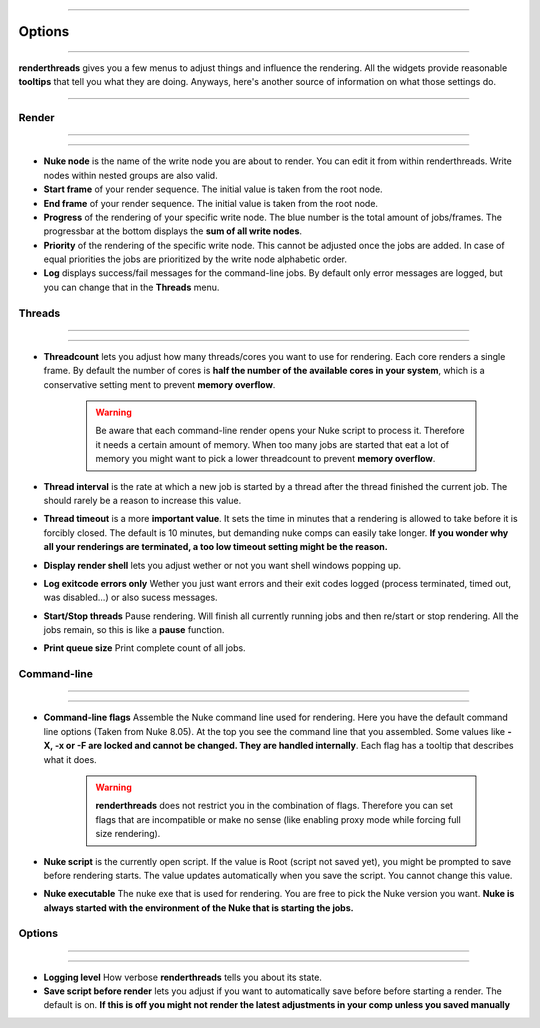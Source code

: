 


.. _options:

.. 
    Renderthreads options.


.. figure:: media/images/general/icn_renderthreads.png
    :width: 100px
    :align: center
    :alt: renderthreads icon
------------------------------------------

Options
=======

------------------------------------------

**renderthreads** gives you a few menus to adjust things and influence the rendering.
All the widgets provide reasonable **tooltips** that tell you what they are doing. 
Anyways, here's another source of information on what those settings do.

------------------------------------------

Render
------

------------------------------------------

.. figure:: media/images/options/menu_render.jpg
    :align: center
    :alt: renderthreads icon

------------------------------------------

* **Nuke node** is the name of the write node you are about to render. You can edit it from within renderthreads. Write nodes within nested groups are also valid.
* **Start frame** of your render sequence. The initial value is taken from the root node.
* **End frame** of your render sequence. The initial value is taken from the root node.
* **Progress** of the rendering of your specific write node. The blue number is the total amount of jobs/frames. The progressbar at the bottom displays the **sum of all write nodes**.
* **Priority** of the rendering of the specific write node. This cannot be adjusted once the jobs are added. In case of equal priorities the jobs are prioritized by the write node alphabetic order.
* **Log** displays success/fail messages for the command-line jobs. By default only error messages are logged, but you can change that in the **Threads** menu.

Threads
-------

------------------------------------------

.. figure:: media/images/options/menu_threads.jpg
    :align: center
    :alt: renderthreads icon

------------------------------------------

* **Threadcount** lets you adjust how many threads/cores you want to use for rendering. Each core renders a single frame. By default the number of cores is **half the number of the available cores in your system**, which is a conservative setting ment to prevent **memory overflow**.

	.. warning::

		Be aware that each command-line render opens your Nuke script to process it. Therefore it needs a certain amount of memory. When too many jobs are started that eat a lot of memory you might want to pick a lower threadcount to prevent **memory overflow**.

* **Thread interval** is the rate at which a new job is started by a thread after the thread finished the current job. The should rarely be a reason to increase this value.
* **Thread timeout** is a more **important value**. It sets the time in minutes that a rendering is allowed to take before it is forcibly closed. The default is 10 minutes, but demanding nuke comps can easily take longer. **If you wonder why all your renderings are terminated, a too low timeout setting might be the reason.**
* **Display render shell** lets you adjust wether or not you want shell windows popping up.
* **Log exitcode errors only** Wether you just want errors and their exit codes logged (process terminated, timed out, was disabled...) or also sucess messages.
* **Start/Stop threads** Pause rendering. Will finish all currently running jobs and then re/start or stop rendering. All the jobs remain, so this is like a **pause** function.
* **Print queue size** Print complete count of all jobs.

Command-line
------------

------------------------------------------

.. figure:: media/images/options/menu_command_line.jpg
    :align: center
    :alt: renderthreads icon

------------------------------------------

* **Command-line flags** Assemble the Nuke command line used for rendering. Here you have the default command line options (Taken from Nuke 8.05). At the top you see the command line that you assembled. Some values like **-X, -x or -F are locked and cannot be changed. They are handled internally**. Each flag has a tooltip that describes what it does.

	.. warning::

		**renderthreads** does not restrict you in the combination of flags. Therefore you can set flags that are incompatible or make no sense (like enabling proxy mode while forcing full size rendering).

* **Nuke script** is the currently open script. If the value is Root (script not saved yet), you might be prompted to save before rendering starts. The value updates automatically when you save the script. You cannot change this value.
* **Nuke executable** The nuke exe that is used for rendering. You are free to pick the Nuke version you want. **Nuke is always started with the environment of the Nuke that is starting the jobs.**

Options
-------

------------------------------------------

.. figure:: media/images/options/menu_options.jpg
    :align: center
    :alt: renderthreads icon

------------------------------------------

* **Logging level** How verbose **renderthreads** tells you about its state.
* **Save script before render** lets you adjust if you want to automatically save before before starting a render. The default is on. **If this is off you might not render the latest adjustments in your comp unless you saved manually**

